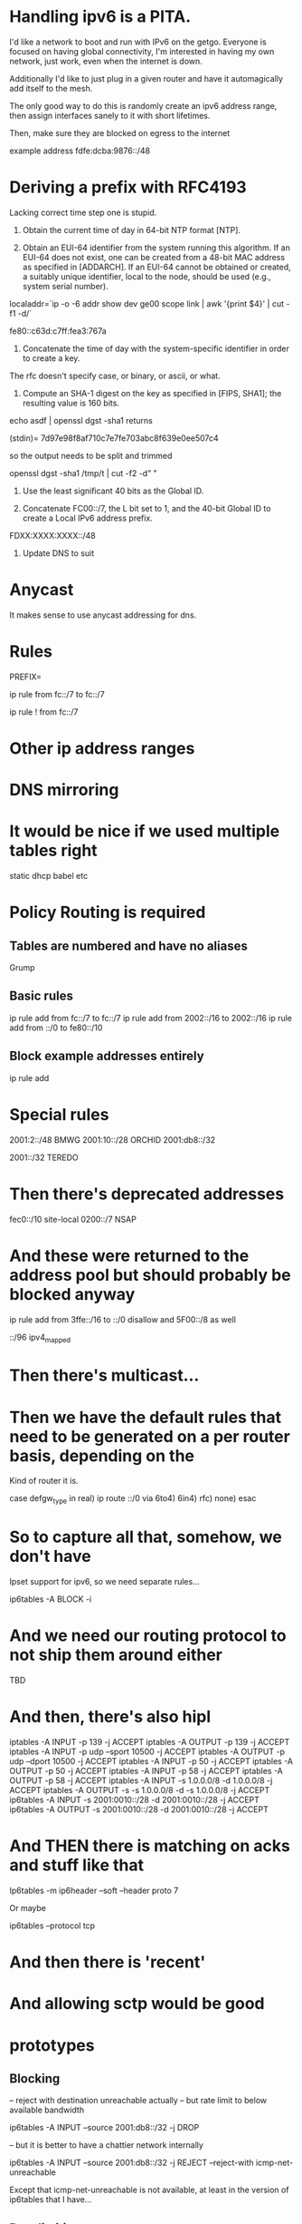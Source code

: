 * Handling ipv6 is a PITA.

I'd like a network to boot and run with IPv6 on the getgo. Everyone
is focused on having global connectivity, I'm interested in 
having my own network, just work, even when the internet is down.

Additionally I'd like to just plug in a given router and 
have it automagically add itself to the mesh.

The only good way to do this is randomly create an ipv6 address
range, then assign interfaces sanely to it with short lifetimes.

Then, make sure they are blocked on egress to the internet

example address fdfe:dcba:9876::/48

* Deriving a prefix with RFC4193

  Lacking correct time step one is stupid. 

     1) Obtain the current time of day in 64-bit NTP format [NTP].

     2) Obtain an EUI-64 identifier from the system running this
        algorithm.  If an EUI-64 does not exist, one can be created from
        a 48-bit MAC address as specified in [ADDARCH].  If an EUI-64
        cannot be obtained or created, a suitably unique identifier,
        local to the node, should be used (e.g., system serial number).

localaddr=`ip -o -6 addr show dev ge00 scope link | awk '{print $4}' | cut 
-f1 -d/`

fe80::c63d:c7ff:fea3:767a

     3) Concatenate the time of day with the system-specific identifier
        in order to create a key.

The rfc doesn't specify case, or binary, or ascii, or what.

     4) Compute an SHA-1 digest on the key as specified in [FIPS, SHA1];
        the resulting value is 160 bits.

echo asdf | openssl dgst -sha1 returns

(stdin)= 7d97e98f8af710c7e7fe703abc8f639e0ee507c4

so the output needs to be split and trimmed

openssl dgst -sha1 /tmp/t | cut -f2 -d" "

     5) Use the least significant 40 bits as the Global ID.

     6) Concatenate FC00::/7, the L bit set to 1, and the 40-bit Global
        ID to create a Local IPv6 address prefix.

FDXX:XXXX:XXXX::/48

     7) Update DNS to suit

* Anycast

It makes sense to use anycast addressing for dns.

* Rules

PREFIX=

ip rule from fc::/7 to fc::/7 

ip rule ! from fc::/7

* Other ip address ranges

* DNS mirroring

* It would be nice if we used multiple tables right

static
dhcp
babel
etc

* Policy Routing is required
** Tables are numbered and have no aliases
   Grump
** Basic rules

ip rule add from fc::/7 to fc::/7
ip rule add from 2002::/16 to 2002::/16
ip rule add from ::/0 to fe80::/10
** Block example addresses entirely
ip rule add 

* Special rules

2001:2::/48 BMWG
2001:10::/28 ORCHID
2001:db8::/32

2001::/32 TEREDO

* Then there's deprecated addresses

fec0::/10 site-local
0200::/7 NSAP

* And these were returned to the address pool but should probably be blocked anyway
ip rule add from 3ffe::/16 to ::/0
   disallow
and 5F00::/8 as well

::/96 ipv4_mapped

* Then there's multicast...

* Then we have the default rules that need to be generated on a per router basis, depending on the
Kind of router it is.

case defgw_type in
     real) ip route ::/0 via 
     6to4)
     6in4)
     rfc)
     none)
esac

* So to capture all that, somehow, we don't have 
Ipset support for ipv6, so we need separate rules...

ip6tables -A BLOCK -i 

* And we need our routing protocol to not ship them around either

TBD

* And then, there's also hipl

    iptables -A INPUT -p 139 -j ACCEPT
    iptables -A OUTPUT -p 139 -j ACCEPT
    iptables -A INPUT -p udp --sport 10500 -j ACCEPT
    iptables -A OUTPUT -p udp --dport 10500 -j ACCEPT
    iptables -A INPUT -p 50 -j ACCEPT
    iptables -A OUTPUT -p 50 -j ACCEPT
    iptables -A INPUT -p 58 -j ACCEPT
    iptables -A OUTPUT -p 58 -j ACCEPT
    iptables -A INPUT -s 1.0.0.0/8 -d 1.0.0.0/8 -j ACCEPT
    iptables -A OUTPUT -s -s 1.0.0.0/8 -d -s 1.0.0.0/8 -j ACCEPT
    ip6tables -A INPUT -s 2001:0010::/28 -d 2001:0010::/28 -j ACCEPT
    ip6tables -A OUTPUT -s 2001:0010::/28 -d 2001:0010::/28 -j ACCEPT

* And THEN there is matching on acks and stuff like that

Ip6tables -m ip6header --soft --header proto 7

Or maybe 

ip6tables --protocol tcp 

* And then there is 'recent'

* And allowing sctp would be good

* prototypes
** Blocking

-- reject with destination unreachable actually
-- but rate limit to below available bandwidth

ip6tables -A INPUT --source 2001:db8::/32 -j DROP

-- but it is better to have a chattier network 
internally

ip6tables -A INPUT --source 2001:db8::/32 -j REJECT --reject-with icmp-net-unreachable

Except that icmp-net-unreachable is not available, at least in the version of ip6tables that I have...

** Rate limiting

And if we're going to reject this stuff, we really
want to rate limit the results, too

** Qos Marking
ip6tables -A INPUT --protocol udp -m multiport --ports 53,123 -j CONNMARK --set-xmark 0x01

ip rule add from fc::/7 to fc::/7
ip rule add from 2002::/16 to 2002::/16
ip rule add from ::/0 to fe80::/10

** Block example addresses entirely
ip rule add 

* Special rules

2001:2::/48 BMWG
2001:10::/28 ORCHID
2001:db8::/32

2001::/32 TEREDO
